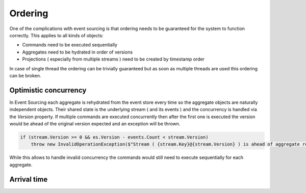 Ordering
===========

One of the complications with event sourcing is that ordering needs to be guaranteed for the system
to function correctly. This applies to all kinds of objects:

* Commands need to be executed sequentially 
* Aggregates need to be hydrated in order of versions
* Projections ( especially from multiple streams ) need to be created by timestamp order

In case of single thread the ordering can be trivially guaranteed but as soon as multiple threads are used 
this ordering can be broken.

Optimistic concurrency
**********************

In Event Sourcing each aggregate is rehydrated from the event store every time so the aggregate objects 
are naturally independent objects. Their shared state is the underlying stream ( and its events ) and the 
concurrency is handled via the *Version* property. If multiple commands are executed concurrently then 
after the first one is executed the version would be ahead of the original version expected and an exception
will be thrown.

.. code-block:: csharp

    if (stream.Version >= 0 && es.Version - events.Count < stream.Version)
        throw new InvalidOperationException($"Stream ( {stream.Key}@{stream.Version} ) is ahead of aggregate root with version {es.Version - events.Count} saving {events.Count} events )");

While this allows to handle invalid concurrency the commands would still need to execute sequentially for each 
aggregate. 

Arrival time
************

